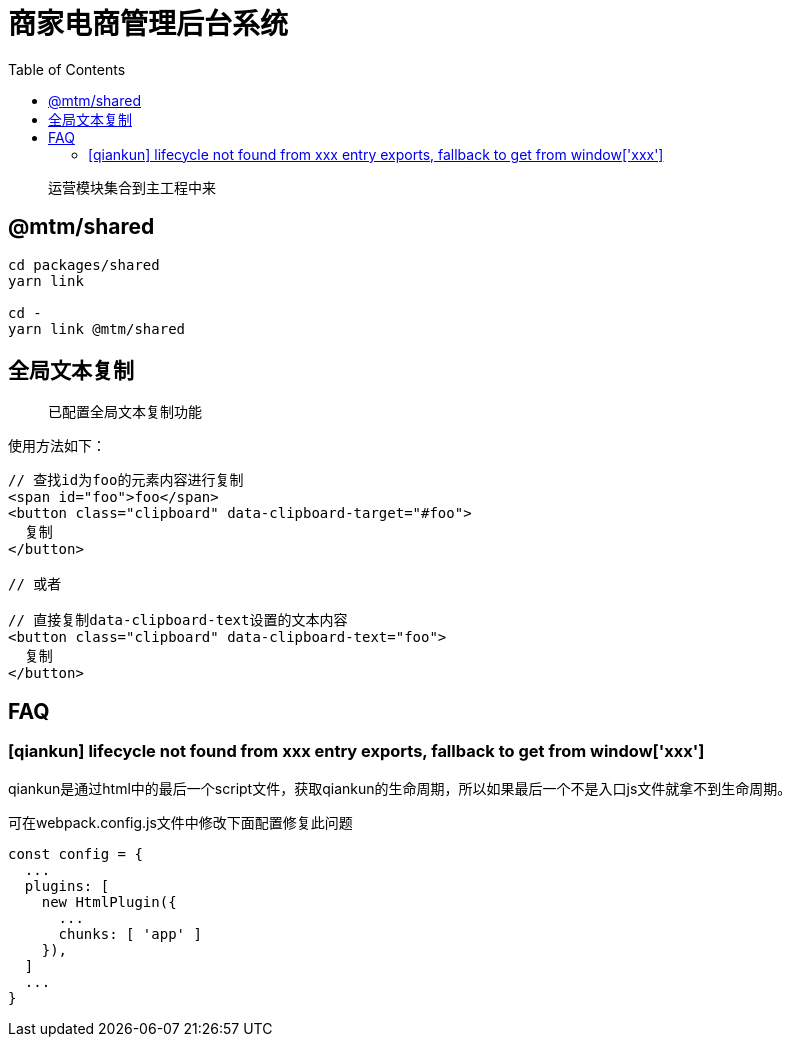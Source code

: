 # 商家电商管理后台系统
:toc:

> 运营模块集合到主工程中来

## @mtm/shared

```
cd packages/shared
yarn link

cd -
yarn link @mtm/shared
```

## 全局文本复制
> 已配置全局文本复制功能

使用方法如下：

```jsx
// 查找id为foo的元素内容进行复制
<span id="foo">foo</span>
<button class="clipboard" data-clipboard-target="#foo">
  复制
</button>

// 或者

// 直接复制data-clipboard-text设置的文本内容
<button class="clipboard" data-clipboard-text="foo">
  复制
</button>
```

## FAQ

### [qiankun] lifecycle not found from xxx entry exports, fallback to get from window['xxx']

qiankun是通过html中的最后一个script文件，获取qiankun的生命周期，所以如果最后一个不是入口js文件就拿不到生命周期。

可在webpack.config.js文件中修改下面配置修复此问题
```js
const config = {
  ...
  plugins: [
    new HtmlPlugin({
      ...
      chunks: [ 'app' ]
    }),
  ]
  ...
}
```
